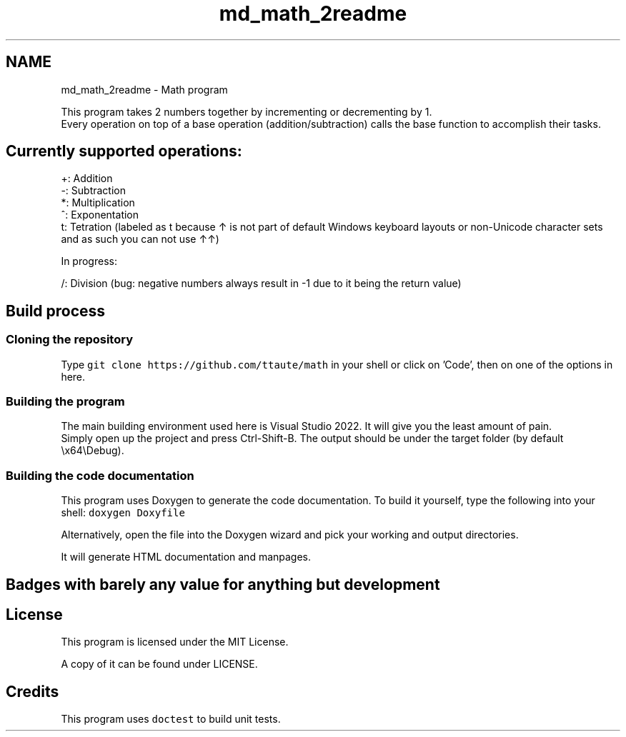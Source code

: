 .TH "md_math_2readme" 3 "Version latest" "math" \" -*- nroff -*-
.ad l
.nh
.SH NAME
md_math_2readme \- Math program 
.PP
 This program takes 2 numbers together by incrementing or decrementing by 1\&.
.br
 Every operation on top of a base operation (addition/subtraction) calls the base function to accomplish their tasks\&.
.SH "Currently supported operations:"
.PP
+: Addition
.br
 -: Subtraction
.br
 *: Multiplication
.br
 ^: Exponentation
.br
 t: Tetration (labeled as t because ↑ is not part of default Windows keyboard layouts or non-Unicode character sets and as such you can not use ↑↑)
.PP
In progress:
.PP
/: Division (bug: negative numbers always result in -1 due to it being the return value)
.SH "Build process"
.PP
.SS "Cloning the repository"
Type \fCgit clone https://github.com/ttaute/math\fP in your shell or click on 'Code', then on one of the options in here\&.
.SS "Building the program"
The main building environment used here is Visual Studio 2022\&. It will give you the least amount of pain\&.
.br
 Simply open up the project and press Ctrl-Shift-B\&. The output should be under the target folder (by default \\x64\\Debug)\&.
.br
.SS "Building the code documentation"
This program uses Doxygen to generate the code documentation\&. To build it yourself, type the following into your shell: \fCdoxygen Doxyfile\fP
.PP
Alternatively, open the file into the Doxygen wizard and pick your working and output directories\&.
.PP
It will generate HTML documentation and manpages\&.
.SH "Badges with barely any value for anything but development"
.PP
.SH "License"
.PP
This program is licensed under the MIT License\&.
.PP
A copy of it can be found under LICENSE\&.
.SH "Credits"
.PP
This program uses \fCdoctest\fP to build unit tests\&. 

